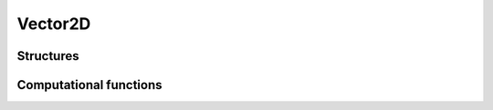 Vector2D
========


Structures
----------


.. c:type:: CVector2D

    .. c:member:: double x

        :math:`x` is the first vector component

    .. c:member:: double y

        :math:`y` is the second vector component


.. c:function:: CVector2D* new_vector2d()


.. c:function:: void del_vector2d(CVector2D* V)


Computational functions
-----------------------

.. c:function:: void vector2d_times_scalar(CVector2D *t, double alpha, CVector2D *u)

    Compute the vector :math:`\mathbf{t} = \alpha \mathbf{u}`

    ``t`` must be already allocated.


.. c:function:: void subtract_vector2d(CVector2D *AB, CVector2D *AC, CVector2D *BC)

    Compute the vector :math:`\mathbf{AB} = \mathbf{AC} - \mathbf{BC}`

    ``AB`` must be already allocated.


.. c:function:: void add_vector2d(CVector2D *AC, CVector2D *AB, CVector2D *BC)

    Compute the vector :math:`\mathbf{AC} = \mathbf{AB} + \mathbf{BC}`

    ``AC`` must be already allocated.


.. c:function:: double cross_product2d(CVector2D *u, CVector2D *v)

    Compute the cross product :math:`u_x v_y - u_y v_x` between
    vectors :math:`\mathbf{u}` and :math:`\mathbf{v}`.


.. c:function:: double dot_product2d(CVector2D *u, CVector2D *v)

    Compute the dot product :math:`u_x v_x + u_y v_y` between vectors
    :math:`\mathbf{u}` and :math:`\mathbf{v}`.


.. c:function:: double compute_norm2d(CVector2D *u)

    Compute the norm :math:`|\mathbf{u}| = \sqrt{u_x^2 + u_y^2}`.


.. c:function:: void normalize_vector2d(CVector2D *u)

    Normalize vector :math:`\mathbf{u}` so that its
    norm :math:`|\mathbf{u}| = 1`.


.. c:function:: void compute_normal2d(CVector2D *n, CVector2D *u, double norm)

    Compute the unitary (:math:`|\mathbf{u}=1|` ) normal :math:`\mathbf{u}`
    of vector :math:`\mathbf{u}`.

    ``norm`` argument can be previously obtained with
    :c:func:`normalize_vector2d`

    ``n`` must be already allocated.
